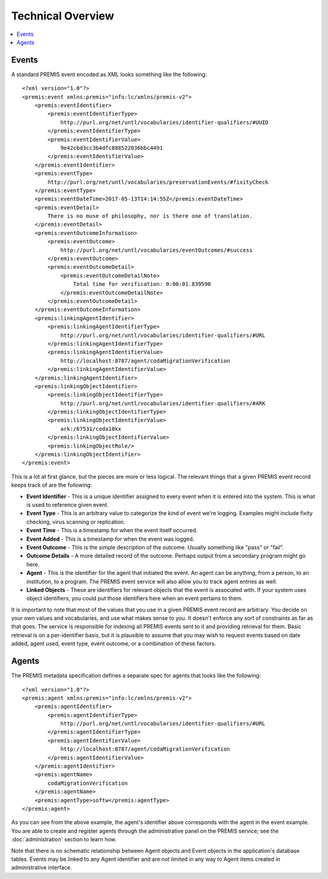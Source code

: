 ==================
Technical Overview
==================

.. contents::
    :local:
    :depth: 2

Events
======

A standard PREMIS event encoded as XML looks something like the following::

    <?xml version="1.0"?>
    <premis:event xmlns:premis="info:lc/xmlns/premis-v2">
        <premis:eventIdentifier>
            <premis:eventIdentifierType>
                http://purl.org/net/untl/vocabularies/identifier-qualifiers/#UUID
            </premis:eventIdentifierType>
            <premis:eventIdentifierValue>
                9e42cbd3cc3b4dfc888522036bbc4491
            </premis:eventIdentifierValue>
        </premis:eventIdentifier>
        <premis:eventType>
            http://purl.org/net/untl/vocabularies/preservationEvents/#fixityCheck
        </premis:eventType>
        <premis:eventDateTime>2017-05-13T14:14:55Z</premis:eventDateTime>
        <premis:eventDetail>
            There is no muse of philosophy, nor is there one of translation.
        </premis:eventDetail>
        <premis:eventOutcomeInformation>
            <premis:eventOutcome>
                http://purl.org/net/untl/vocabularies/eventOutcomes/#success
            </premis:eventOutcome>
            <premis:eventOutcomeDetail>
                <premis:eventOutcomeDetailNote>
                    Total time for verification: 0:00:01.839590
                </premis:eventOutcomeDetailNote>
            </premis:eventOutcomeDetail>
        </premis:eventOutcomeInformation>
        <premis:linkingAgentIdentifier>
            <premis:linkingAgentIdentifierType>
                http://purl.org/net/untl/vocabularies/identifier-qualifiers/#URL
            </premis:linkingAgentIdentifierType>
            <premis:linkingAgentIdentifierValue>
                http://localhost:8787/agent/codaMigrationVerification
            </premis:linkingAgentIdentifierValue>
        </premis:linkingAgentIdentifier>
        <premis:linkingObjectIdentifier>
            <premis:linkingObjectIdentifierType>
                http://purl.org/net/untl/vocabularies/identifier-qualifiers/#ARK
            </premis:linkingObjectIdentifierType>
            <premis:linkingObjectIdentifierValue>
                ark:/67531/coda10kx
            </premis:linkingObjectIdentifierValue>
            <premis:linkingObjectRole/>
        </premis:linkingObjectIdentifier>
    </premis:event>


This is a lot at first glance, but the pieces are more or less logical. The 
relevant things that a given PREMIS event record keeps track of are the 
following:

- **Event Identifier** - This is a unique identifier assigned to every event when 
  it is entered into the system. This is what is used to reference given event.
- **Event Type** - This is an arbitrary value to categorize the kind of event 
  we're logging. Examples might include fixity checking, virus scanning or replication.
- **Event Time** - This is a timestamp for when the event itself occurred.
- **Event Added** - This is a timestamp for when the event was logged.
- **Event Outcome** - This is the simple description of the outcome. Usually 
  something like "pass" or "fail".
- **Outcome Details** - A more detailed record of the outcome. Perhaps output from 
  a secondary program might go here.
- **Agent** - This is the identifier for the agent that initiated the event. An 
  agent can be anything, from a person, to an institution, to a program. The 
  PREMIS event service will also allow you to track agent entries as well.
- **Linked Objects** - These are identifiers for relevant objects that the event 
  is associated with. If your system uses object identifiers, you could put 
  those identifiers here when an event pertains to them.

It is important to note that most of the values that you use in a given PREMIS 
event record are arbitrary. You decide on your own values and vocabularies, 
and use what makes sense to you. It doesn't enforce any sort of constraints as 
far as that goes. The service is responsible for indexing all PREMIS events 
sent to it and providing retrieval for them. Basic retrieval is on a 
per-identifier basis, but it is plausible to assume that you may wish to 
request events based on date added, agent used, event type, event outcome, or 
a combination of these factors.

Agents
======

The PREMIS metadata specification defines a separate spec for agents that 
looks like the following::

    <?xml version="1.0"?>
    <premis:agent xmlns:premis="info:lc/xmlns/premis-v2">
        <premis:agentIdentifier>
            <premis:agentIdentifierType>
                http://purl.org/net/untl/vocabularies/identifier-qualifiers/#URL
            </premis:agentIdentifierType>
            <premis:agentIdentifierValue>
                http://localhost:8787/agent/codaMigrationVerification
            </premis:agentIdentifierValue>
        </premis:agentIdentifier>
        <premis:agentName>
            codaMigrationVerification
        </premis:agentName>
        <premis:agentType>softw</premis:agentType>
    </premis:agent>

As you can see from the above example, the agent's identifier above 
corresponds with the agent in the event example. You are able to create and 
register agents through the administrative panel on the PREMIS service; 
see the :doc:`administration` section to learn how.

Note that there is no schematic relationship between Agent objects and Event objects in the application's database tables. Events may be linked to any Agent identifier and are not limited in any way to Agent items created in administrative interface.

